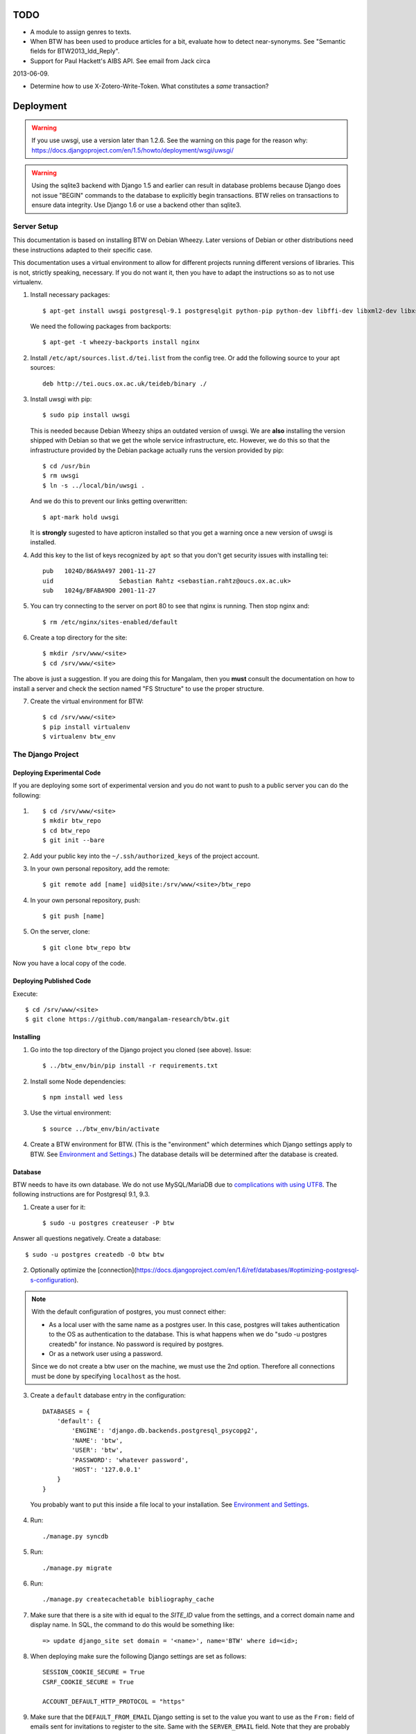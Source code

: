 ======
 TODO
======

* A module to assign genres to texts.

* When BTW has been used to produce articles for a bit, evaluate how
  to detect near-synonyms. See "Semantic fields for
  BTW2013_ldd_Reply".

* Support for Paul Hackett's AIBS API. See email from Jack circa
2013-06-09.

* Determine how to use X-Zotero-Write-Token. What constitutes a *same*
  transaction?

============
 Deployment
============

.. warning:: If you use uwsgi, use a version later than 1.2.6. See the
             warning on this page for the reason why:
             https://docs.djangoproject.com/en/1.5/howto/deployment/wsgi/uwsgi/

.. warning:: Using the sqlite3 backend with Django 1.5 and earlier can
             result in database problems because Django does not issue
             "BEGIN" commands to the database to explicitly begin
             transactions. BTW relies on transactions to ensure data
             integrity. Use Django 1.6 or use a backend other than
             sqlite3.

Server Setup
============

This documentation is based on installing BTW on Debian Wheezy. Later
versions of Debian or other distributions need these instructions
adapted to their specific case.

This documentation uses a virtual environment to allow for different
projects running different versions of libraries. This is not,
strictly speaking, necessary. If you do not want it, then you have to
adapt the instructions so as to not use virtualenv.

1. Install necessary packages::

    $ apt-get install uwsgi postgresql-9.1 postgresqlgit python-pip python-dev libffi-dev libxml2-dev libxslt1-dev make unzip libxml2-utils trang jing xsltproc

   We need the following packages from backports::

    $ apt-get -t wheezy-backports install nginx

2. Install ``/etc/apt/sources.list.d/tei.list`` from the config
   tree. Or add the following source to your apt sources::

    deb http://tei.oucs.ox.ac.uk/teideb/binary ./

3. Install uwsgi with pip::

    $ sudo pip install uwsgi

   This is needed because Debian Wheezy ships an outdated version of
   uwsgi. We are **also** installing the version shipped with Debian
   so that we get the whole service infrastructure, etc. However, we
   do this so that the infrastructure provided by the Debian package
   actually runs the version provided by pip::

    $ cd /usr/bin
    $ rm uwsgi
    $ ln -s ../local/bin/uwsgi .

   And we do this to prevent our links getting overwritten::

    $ apt-mark hold uwsgi

   It is **strongly** sugested to have apticron installed so that you
   get a warning once a new version of uwsgi is installed.

4. Add this key to the list of keys recognized by ``apt`` so that you
   don't get security issues with installing tei::

    pub   1024D/86A9A497 2001-11-27
    uid                  Sebastian Rahtz <sebastian.rahtz@oucs.ox.ac.uk>
    sub   1024g/BFABA9D0 2001-11-27

5. You can try connecting to the server on port 80 to see that nginx
   is running. Then stop nginx and::

    $ rm /etc/nginx/sites-enabled/default

6. Create a top directory for the site::

    $ mkdir /srv/www/<site>
    $ cd /srv/www/<site>

The above is just a suggestion. If you are doing this for Mangalam,
then you **must** consult the documentation on how to install a server
and check the section named "FS Structure" to use the proper
structure.

7. Create the virtual environment for BTW::

    $ cd /srv/www/<site>
    $ pip install virtualenv
    $ virtualenv btw_env

The Django Project
==================

Deploying Experimental Code
---------------------------

If you are deploying some sort of experimental version and you do not
want to push to a public server you can do the following::

1. ::

    $ cd /srv/www/<site>
    $ mkdir btw_repo
    $ cd btw_repo
    $ git init --bare

2. Add your public key into the ``~/.ssh/authorized_keys`` of the project
   account.

3. In your own personal repository, add the remote::

    $ git remote add [name] uid@site:/srv/www/<site>/btw_repo

4. In your own personal repository, push::

    $ git push [name]

5. On the server, clone::

    $ git clone btw_repo btw

Now you have a local copy of the code.

Deploying Published Code
------------------------

Execute::

    $ cd /srv/www/<site>
    $ git clone https://github.com/mangalam-research/btw.git

Installing
----------

1. Go into the top directory of the Django project you cloned (see above). Issue::

    $ ../btw_env/bin/pip install -r requirements.txt

2. Install some Node dependencies::

    $ npm install wed less

3. Use the virtual environment::

    $ source ../btw_env/bin/activate

4. Create a BTW environment for BTW. (This is the "environment" which
   determines which Django settings apply to BTW. See `Environment and
   Settings`_.) The database details will be determined after the
   database is created.

Database
--------

BTW needs to have its own database. We do not use MySQL/MariaDB due to
`complications with using UTF8
<https://docs.djangoproject.com/en/1.6/ref/databases/#collation-settings>`__.
The following instructions are for Postgresql 9.1, 9.3.

1. Create a user for it::

    $ sudo -u postgres createuser -P btw

Answer all questions negatively. Create a database::

    $ sudo -u postgres createdb -O btw btw

2. Optionally optimize the [connection](https://docs.djangoproject.com/en/1.6/ref/databases/#optimizing-postgresql-s-configuration).

.. note:: With the default configuration of postgres, you must connect either:

  * As a local user with the same name as a postgres user. In this
    case, postgres will takes authentication to the OS as
    authentication to the database. This is what happens when we do
    "sudo -u postgres createdb" for instance. No password is required
    by postgres.

  * Or as a network user using a password.

  Since we do not create a btw user on the machine, we must use the
  2nd option. Therefore all connections must be done by specifying
  ``localhost`` as the host.

3. Create a ``default`` database entry in the configuration::

    DATABASES = {
        'default': {
            'ENGINE': 'django.db.backends.postgresql_psycopg2',
            'NAME': 'btw',
            'USER': 'btw',
            'PASSWORD': 'whatever password',
            'HOST': '127.0.0.1'
        }
    }

  You probably want to put this inside a file local to your
  installation. See `Environment and Settings`_.

4. Run::

    ./manage.py syncdb

5. Run::

    ./manage.py migrate

6. Run::

    ./manage.py createcachetable bibliography_cache

7. Make sure that there is a site with id equal to the `SITE_ID` value
   from the settings, and a correct domain name and display name. In
   SQL, the command to do this would be something like::

    => update django_site set domain = '<name>', name='BTW' where id=<id>;

8. When deploying make sure the following Django settings are set as
   follows::

    SESSION_COOKIE_SECURE = True
    CSRF_COOKIE_SECURE = True

    ACCOUNT_DEFAULT_HTTP_PROTOCOL = "https"

9. Make sure that the ``DEFAULT_FROM_EMAIL`` Django setting is set to
   the value you want to use as the ``From:`` field of emails sent for
   invitations to register to the site. Same with the ``SERVER_EMAIL``
   field. Note that they are probably not going to be the same value.

10. Make sure that the ``ADMINS`` Django setting is set properly.

11. Make sure that the ``BTW_WED_LOGGING_PATH`` and that any custom
    logging is done in ``/var/log/`` rather than in ``/srv``.

12. The file structure is::

    btw_env      The virtualenv environment created earlier.
    btw_repo     Possible repository you use if you are deploying experimental code.
    btw          Where you checked out btw.
    static       Where the static files are collected.
    media        Where media files are stored.

   So you must ensure that ``STATIC_ROOT`` and ``MEDIA_ROOT`` are set
   to point to these directories which are **above** ``TOPDIR``.

13. Run::

    $ ./manage.py collectstatic

14. Make sure the following environment variables are set as follows::

    HTTPS=on
    wsgi.url_scheme=https

Finalizing
----------

This needs to be done last because the ``Makefile`` may use
``manage.py``, which may require a complete configuration.

Run make::

    $ make

Upgrades
--------

Generally:

1. Run::

    $ ../btw_env/bin/activate
    $ ./manage.py syncdb
    $ ./manage.py migrate
    $ make

Nginx
-----

If needed, create some new server keys::

    $ cd /srv/www/<site>
    $ openssl genrsa -out ssl.key 2048
    $ openssl req -new -key ssl.key -out ssl.csr
    [Answer the questions to identify the machine. Leave the password blank.]
    $ openssl x509 -req -days 365 -in ssl.csr -signkey ssl.key -out ssl.crt

Install a proper configuration in
``/etc/nginx/sites-available/<site>``, and link it to the
``/etc/nginx/sites-enabled/`` directory. For Mangalam, the config tree
contains the file that has been used so far.

Uwsgi
-----

Install a proper configuration in
``/etc/uwsgi/apps-available/btw.ini``, and link it to the
``/etc/uwsgi/apps-enabled/`` directory. For Mangalam, the config tree
contains the file that has been used so far.

=========
 Testing
=========

Note that due to the asynchronous nature the JavaScript environments
used to run the tests, if the test suites are run on a system
experiencing heavy load or if the OS has to swap a lot of memory from
the hard disk, they may fail some or all tests. I've witnessed this
happen, for instance, due to RequireJS timing out on a ``require()``
call because the OS was busy loading things into memory from
swap. The solution is to run the test suites again.

Another issue with running the tests is that wed uses ``setTimeout``
to do the validation work in a parallel fashion. (This actually
simulates parallelism.) Now, browsers clamp timeouts to at most once a
second for tests that are in background tabs (i.e. tabs whose content
is not currently visible). Some tests want the first validation to be
finished before starting. The upshot is that if the test tab is pushed
to the background some tests will fail due to timeouts. The solution
for now is don't push the tab in which tests are run to the
background. Web workers would solve this problem but would create
other complications so it is unclear whether they are a viable
solution.

Tests are of three types:

* Django tests, which run outside the browser.

* In-browser tests, which run *in* the browser.

* Selenium-based tests, which run *outside* the browser but use Selenium
  to control a browser.

Django Tests
============

::
    $ ./manage.py test

.. warning:: Running this command does not rebuild the software. So if
             you make changes that must propagate to your live version
             of the server then you must run ``make`` first.

Zotero Tests
------------

The ``bibliography`` application communicates with the Zotero server
at ``api.zotero.org``. To avoid being dependent on a network
connection, on that server being up, on the account that was used to
create the tests being available, the test suite uses ``mitmdump``
(from the mitmproxy package) to record and replay interactions with
the server. The infrastructure needed for this is in
``bibliography.tests.util``.

.. warning:: Version 0.10 of mitmproxy **cannot** be used to *record*
             interactions with the Zotero server. It suffers from an
             `SSL bug
             <https://github.com/mitmproxy/netlib/issues/28>`__ which
             will presumably be fixed in netlib 0.11. (The versions of
             netlib and mitmproxy are in lockstep.) However, 0.10 can
             be used to *replay* them. So if you are not concerned
             with creating or modifying the tests you can ignore this
             problem.

Version 0.10 of ``mitmdump`` also suffers from a bug that makes
replaying fail unless we use the ``--no-pop`` option. However, when we
use ``--no-pop``, mitmproxy does not remove used match
request/response pairs. So if we issue two requests that are
considered *same* by ``mitmdump`` but we expect a *different*
response, replaying will fail because the first response will be
replayed twice. We work around this issue this way:

* At recording time, rewrite the saved requests to add a
``X-BTW-Sequence`` header field which is incremented with each
request.

* At replaying time, filter the requests made by the code being tested
  so that they gain a ``X-BTW-Sequence`` field which is incremented
  with each request.

* At replaying time, add ``--rheader X-BTW-Sequence`` so that request
  matching is performed on this field.

We can probably remove this workaround by the time mitmproxy 0.11 is
released.

In-Browser Tests
================

::
    $ ./manage.py runserver

Then run a QUnit test by pointing your broswer to
http://localhost:8000/search/tests/

.. warning:: Running this command does not rebuild the software. So if
             you make changes that must propagate to your live version
             of the server then you must run ``make`` first.

Selenium-Based Tests
====================

The following information is not specific to BTW but can be useful if
you've never used Selenium before. Generally speaking, you need the
Selenium Server, but if you only want to run tests in Chrome, you only
need chromedriver. Selenium Server can be found on `this page
<http://code.google.com/p/selenium/downloads/list>`__. It has a name
like ``selenium-server-standalone-<version>.jar``. Chromedriver is
`here <https://code.google.com/p/chromedriver/downloads/list>`__. The
documentation for its use is `here
<http://code.google.com/p/selenium/wiki/ChromeDriver>`__.

Everything that follows is specific to BTW. You need to have `selenic
<http://github.com/mangalam-research/selenic>`_ installed and
available on your ``PYTHONPATH``. Read its documentation. Then you
need to create a `<local_config/selenium_local_config.py>`_ file. Use
one of the example files provided with selenic. Add the following
variable to your `<local_config/selenium_local_config.py>`_ file::

    # Location of the BTW server.
    SERVER = "http://localhost:8080"

You also need to have `wedutil
<http://github.com/mangalam-research/wedutil>`_ installed and
available on your ``PYTHONPATH``.

To run the Selenium-based tests, the tests must be able to communicate
with a live server. Tests that can pass locally can quite easily fail
when run from a remote service, *unless* a real web server is
used. Therefore, the test suite starts an nginx server because, let's
face it, **Django is not a web server.** Some issues that Django may
mask can become evident when using a real web server. This has
happened during the development of BTW.

.. note:: A "real web server" is one which understands the ins and
          outs of the HTTP protocol, can negotiate contents, can
          compress contents, understands caching on the basis of
          modification times, etc.

The configuration environment used for the selenium tests is named
``selenium``. See `Environment and Settings`_.

Nginx
-----

Internally, the test suite starts nginx by issuing::

    $ utils/start_nginx <fifo>

The fifo is a communication channel created by the test suite to
control the server.  The command above will launch an nginx server
listening on localhost:8080. It will handle all the requests to static
resources itself but will forward all other requests to an instance of
the Django live server (which is started by the ``start_nginx`` script
to listen on localhost:7777). This server puts all of the things that
would go in ``/var`` if it was started by the OS in the `<var>`_
directory that sits at the top of the code tree. Look there for
logs. This nginx instance uses the configuration built at
`<build/config/nginx.conf>`_ from `<config/nginx.conf>`_. Remember
that if you want to override the configuration, the proper way to do
it is to copy the configuration file into `<local_config>`_ and edit
it there. Run make again after you made modifications. The only
processing done on nginx's file is to change all instances of
``@PWD@`` with the top of the code tree.

The Django server started by `start_nginx` is based on
`LiveServerTestCase` and consequently organises its run time
environment in the same way. The test suite sends a signal to the
server so that with each new feature, the server resets itself. This
means that database changes do not propagate from feature to
feature. This mirrors the way the Django tests normally run. A test
will not see the database changes performed by another test.

Running the Suite
-----------------

To run the suite issue::

    $ make selenium-test

To run the suite while using the SauceLab servers, run::

    $ make SELENIUM_SAUCELABS=1 selenium-test

Behind the scenes, this will launch behave. See `<Makefile>`_ to see
how behave is run.

How to Modify Fixtures
----------------------

There is no direct way to modify the fixtures used by the Django tests
(this includes the live server tests which is used to run the Selenium
tests). The procedure to follow is::

    $ mv btw.sqlite3 btw.sqlite3.real

    $ ./manage.py syncdb

    $ ./manage.py migrate

    $ ./manage.py runserver

Repeat the following command for all fixtures you want to load or pass all fixtures together on the same command line::

    $ ./manage.py loaddata [fixture]

At this point you can edit your database. When you are done kill the
server, and dump the data as needed::

    $ ./manage.py dumpdata --indent=2 --natural [application] > [file]

Use git to make sure that the changes you wanted are there. Among
other things, you might want to prevent locking records and handles
from being added to the new fixture.  When this is done, you can
restore your database::

    $ mv btw.sqlite3.real btw.sqlite3

Before doing anything more, it is wise to run the Django tests and the
Selenium tests to make sure that the new fixture does not break
anything. It is also wise to immediately commit the new fixture to
git once the tests are passing.

==============
 User Stories
==============

US1 As an author, when I want to insert a reference to a secondary
source, I want to be :

* US1.1 able to select a secondary source I've already referred to in
  my article, either by the abbreviation I've assigned to it or by
  bibliographical data.

* US1.2 able to search among the secondary sources that BTW already
  uses for other articles.

* US1.3 able to search in my own personal bibliographical database.

* US1.4 able to assign an abbreviation to a secondary source I've
  selected.

US2 As an author, when I want to insert a reference to a primary
source, I want to be:

* US2.1 able to select a primary source I've already referred to in my
  article, either by the abbreviation I've assigned to it or by
  bibliographical data.

* US2.2 able to search among the primary sources that BTW already uses
  for other articles.

* US2.3 able to search in my own personal bibliographical database.

* US2.4 able to assign an abbreviation to a primary source I've
  selected.

US3 As an author, I want to be unable to assign the same abbreviation
to two different entities.

US4 As an author, I want to be able to undefine an abbreviation I've
created by mistake.

US5 As an author, I want to be able to rename an abbreviation I've
created by mistake.

US6 As an author, I want to be able to assign a string expansion to an
abbreviation.

US7 As an author, I want to be unable to assign the *same* string
expansion to two *different* abbreviations.

US8 As an author, I want to be unable to create duplicate entries with
the same headword.

US9 As an author, when editing I want to:

* US9.1 be able to mark words as Sanskrit, Tibetan, etc.

* US9.2 be able to unmark works as Sanskrit, Tibetan, etc.

* US9.3 have the editor automatically mark words I've already marked elsewhere in the text.

* US9.4 have the editor flag words that should probably be marked.

* US9.5 have the editor automatically create links to terms for which we have articles.

US10 As an author, when editing I want to:

* US10.1 be able to undo operations.

* US10.2 be able to redo operations.

* US10.3 have undo and redo steps make sense from my perspective. For instance, if I search and replace the word "potato" with "tomato", there are 10 instances, and I replaced these instances in one click, I should be able to undo this with one undo, not 10.

* US10.4 be able to revert my edits to a previous version of the article.

* US10.5 be able to go back and forth among versions of the article.

* US10.6 be able to know who is responsible for committing a version of an article.

* US10.7 be able to see differences between versions of an article.

* US10.8 be able to know who is responsible for what changes in an article.

US11. As an author I want to be unable to accidentally delete uneditable text.

US12. As an author, I want to be unable to accidentally move text generated by the editing environment but that should remain anchored. (For instance, if a structure has an automatically generated label at the beginning of it, I should not be able to move that label.)

U13. As an author, I want to see opening and closing labels for elements that are not clearly represented through styling.

U14. As an author, I want to:

U14.1 to unwrap an element (delete the start and end tag, while preserving the contents).

U14.2 delete an element (delete start, end tags and contents).

U14.3 wrap a selection into an element.

As a visitor, I want to be able to search through article headwords.

As a visitor, I want to be able to search through article text. (Full-text search.)

As a visitor, I want to be able to click on a search result and see the article.

As a visitor, I want to be able to have the referent of an abbreviation be displayed.

As a visitor, I want to be able to follow hyperlinks to other resources or articles.


==========================
 Environment and Settings
==========================

Structure of the settings tree in BTW:

* ``settings/settings.py``  BTW-wide settings

* ``settings/_env.py``      environment management

* ``settings/<app>.py``     settings specific to the application named <app>

The ``settings.py`` file inspects INSTALLED_APPS searching for local
applications and passes to ``exec`` all the corresponding ``<app>.py``
files it finds. Note that because these files are executed in
``settings.py``'s context, they can read and set variable that
``settings.py`` sets.

To allow for changing configurations easily BTW gets an environment
name from the following sources:

* the ``BTW_ENV`` environment variable

* ``~/.config/btw/env``

* ``/etc/btw/env``

This environment value is then used by ``_env.find_config(name)`` to find
configuration files:

* ``~/.config/btw/<name>_<env>.py``

* ``/etc/btw/<name>_<env>.py``

The **first** file found among the ones in the previous list is the
one used. By convention ``_env.find_config`` should be used by the files
under the settings directory to find overrides to their default
values. The ``<name>`` parameter should be "btw" for global settings or
the name of an application for application-specific settings. Again by
convention the caller to find_config should exec the value returned by
``find_config`` **after** having done its local processing.

The order of execution of the various files is::

    settings/__init__.py
    <conf>/btw_<env>.py
    settings/<app1>.py
    <conf>/<app1>_<env>.py
    settings/<app2>.py
    <conf>/<app2>_<env>.py

where ``<env>`` is the value of the environment set as described
earlier, and ``<conf>`` is whatever path happens to contain the
configuration file.

=======
 Roles
=======

+-----------+-------------------+--------------------------+
|BTW Role   |Django group(s)    |Notes                     |
+-----------+-------------------+--------------------------+
|visitor    |-                  |                          |
+-----------+-------------------+--------------------------+
|user       |-                  |This is an abstract       |
|           |                   |role. So no group.        |
+-----------+-------------------+--------------------------+
|author     |author             |                          |
+-----------+-------------------+--------------------------+
|editor     |editor             |                          |
+-----------+-------------------+--------------------------+
|superuser  |                   |Django superuser flag on. |
+-----------+-------------------+--------------------------+

**FUTURE** Initial versions of BTW will only allow the superuser(s) to
create new users. Later version should have an interface to streamline
this.

..  LocalWords:  uwsgi sqlite backend Django init py env config btw
..  LocalWords:  Zotero Zotero's zotero BTW's auth
